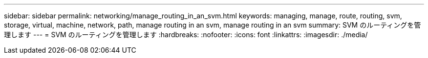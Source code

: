 ---
sidebar: sidebar 
permalink: networking/manage_routing_in_an_svm.html 
keywords: managing, manage, route, routing, svm, storage, virtual, machine, network, path, manage routing in an svm, manage routing in an svm 
summary: SVM のルーティングを管理します 
---
= SVM のルーティングを管理します
:hardbreaks:
:nofooter: 
:icons: font
:linkattrs: 
:imagesdir: ./media/


